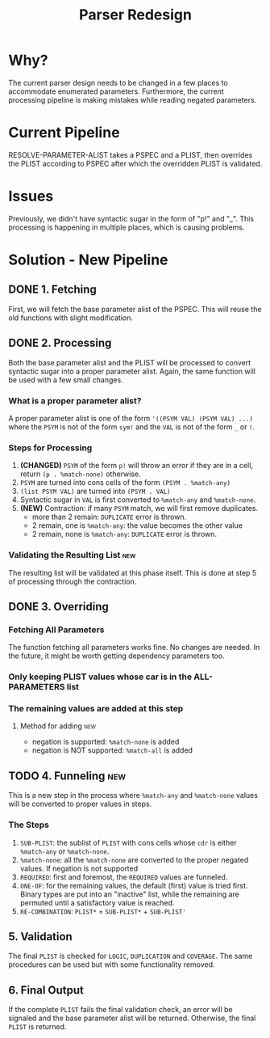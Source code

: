 #+TITLE:Parser Redesign
* Why?
The current parser design needs to be changed in a few places to accommodate enumerated parameters.
Furthermore, the current processing pipeline is making mistakes while reading negated parameters.
* Current Pipeline
RESOLVE-PARAMETER-ALIST takes a PSPEC and a PLIST, then overrides the PLIST according to PSPEC after which the overridden PLIST is validated.
* Issues
Previously, we didn't have syntactic sugar in the form of "p!" and "_".
This processing is happening in multiple places, which is causing problems.
* Solution - New Pipeline
** DONE 1. Fetching
First, we will fetch the base parameter alist of the PSPEC.
This will reuse the old functions with slight modification.
** DONE 2. Processing
Both the base parameter alist and the PLIST will be processed to convert syntactic sugar into a proper parameter alist.
Again, the same function will be used with a few small changes.
*** What is a proper parameter alist?
A proper parameter alist is one of the form ~'((PSYM VAL) (PSYM VAL) ...)~ where the ~PSYM~ is not of the form ~sym!~ and the ~VAL~ is not of the form ~_~ or ~!~.
*** Steps for Processing
1. *(CHANGED)* ~PSYM~ of the form ~p!~ will throw an error if they are in a cell,
   return ~(p . %match-none)~ otherwise.
2. ~PSYM~ are turned into cons cells of the form ~(PSYM . %match-any)~
3. ~(list PSYM VAL)~ are turned into ~(PSYM . VAL)~
4. Syntactic sugar in ~VAL~ is first converted to ~%match-any~ and ~%match-none~.
5. *(NEW)* Contraction: if many ~PSYM~ match, we will first remove duplicates.
   - more than 2 remain: ~DUPLICATE~ error is thrown.
   - 2 remain, one is ~%match-any~: the value becomes the other value
   - 2 remain, none is ~%match-any~: ~DUPLICATE~ error is thrown.
*** Validating the Resulting List                                       :new:
The resulting list will be validated at this phase itself.
This is done at step 5 of processing through the contraction.
** DONE 3. Overriding
*** Fetching All Parameters
The function fetching all parameters works fine. No changes are needed.
In the future, it might be worth getting dependency parameters too.
*** Only keeping PLIST values whose car is in the ALL-PARAMETERS list
*** The remaining values are added at this step
**** Method for adding                                               :new:
- negation is supported: ~%match-none~ is added
- negation is NOT supported: ~%match-all~ is added
** TODO 4. Funneling                                                   :new:
This is a new step in the process where ~%match-any~ and ~%match-none~ values will be converted to proper values in steps.
*** The Steps
1. ~SUB-PLIST~: the sublist of ~PLIST~ with cons cells whose ~cdr~ is either ~%match-any~ or ~%match-none~.
2. ~%match-none~: all the ~%match-none~ are converted to the proper negated values. If negation is not supported
3. ~REQUIRED~: first and foremost, the ~REQUIRED~ values are funneled.
4. ~ONE-OF~: for the remaining values, the default (first) value is tried first.
   Binary types are put into an "inactive" list, while the remaining are permuted until a satisfactory value is reached.
5. ~RE-COMBINATION~: ~PLIST*~ = ~SUB-PLIST*~ + ~SUB-PLIST'~
** 5. Validation
The final ~PLIST~ is checked for ~LOGIC~, ~DUPLICATION~ and ~COVERAGE~.
The same procedures can be used but with some functionality removed.
** 6. Final Output
If the complete ~PLIST~ fails the final validation check, an error will be signaled and the base parameter alist will be returned. Otherwise, the final ~PLIST~ is returned.

